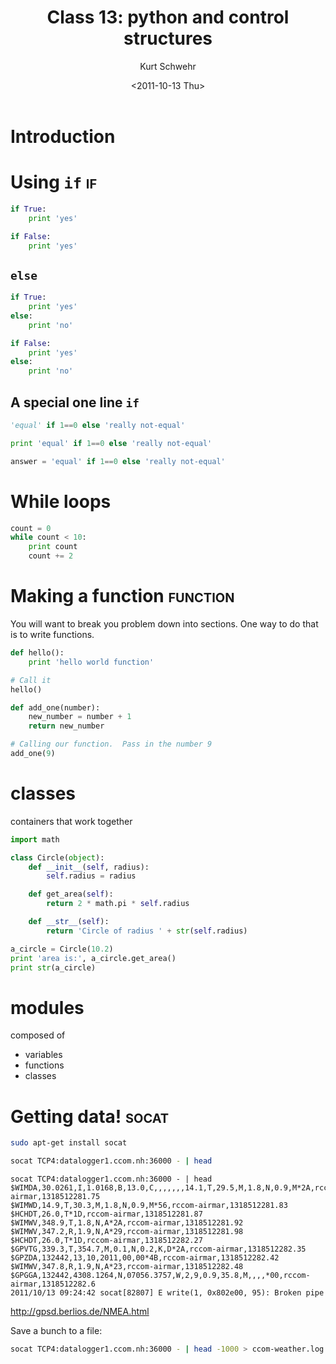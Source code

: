 #+STARTUP: showall

#+TITLE:     Class 13: python and control structures
#+AUTHOR:    Kurt Schwehr
#+EMAIL:     schwehr@ccom.unh.edu
#+DATE:      <2011-10-13 Thu>
#+DESCRIPTION: Marine Research Data Manipulation and Practices
#+KEYWORDS: ipython matplotlib
#+LANGUAGE:  en
#+OPTIONS:   H:3 num:nil toc:t \n:nil @:t ::t |:t ^:t -:t f:t *:t <:t
#+OPTIONS:   TeX:t LaTeX:nil skip:t d:nil todo:t pri:nil tags:not-in-toc
#+INFOJS_OPT: view:nil toc:nil ltoc:t mouse:underline buttons:0 path:http://orgmode.org/org-info.js
#+LINK_HOME: http://vislab-ccom.unh.edu/~schwehr/Classes/2011/esci895-researchtools/


* Introduction

* Using =if=                                                             :if:

#+BEGIN_SRC python
if True:
    print 'yes'
#+END_SRC

#+BEGIN_SRC python
if False:
    print 'yes'
#+END_SRC

** =else=

#+BEGIN_SRC python
if True:
    print 'yes'
else:
    print 'no'
#+END_SRC

#+BEGIN_SRC python
if False:
    print 'yes'
else:
    print 'no'
#+END_SRC

** A special one line =if=

#+BEGIN_SRC python
'equal' if 1==0 else 'really not-equal'
#+END_SRC

#+BEGIN_SRC python
print 'equal' if 1==0 else 'really not-equal'
#+END_SRC

#+BEGIN_SRC python
answer = 'equal' if 1==0 else 'really not-equal'
#+END_SRC

* While loops

#+BEGIN_SRC python
  count = 0
  while count < 10:
      print count
      count += 2
#+END_SRC

* Making a function                                                :function:

You will want to break you problem down into sections. One way to do
that is to write functions.

#+BEGIN_SRC python
def hello():
    print 'hello world function'

# Call it
hello()
#+END_SRC


#+BEGIN_SRC python
def add_one(number):
    new_number = number + 1
    return new_number

# Calling our function.  Pass in the number 9
add_one(9)
#+END_SRC

* classes

containers that work together

#+BEGIN_SRC python
import math

class Circle(object):
    def __init__(self, radius):
        self.radius = radius

    def get_area(self):
        return 2 * math.pi * self.radius

    def __str__(self):
        return 'Circle of radius ' + str(self.radius)
        
a_circle = Circle(10.2)
print 'area is:', a_circle.get_area()
print str(a_circle)
#+END_SRC

* modules

composed of

- variables
- functions
- classes

* Getting data!                                                       :socat:

#+BEGIN_SRC sh
sudo apt-get install socat
#+END_SRC

#+BEGIN_SRC sh
socat TCP4:datalogger1.ccom.nh:36000 - | head
#+END_SRC

#+BEGIN_EXAMPLE 
socat TCP4:datalogger1.ccom.nh:36000 - | head
$WIMDA,30.0261,I,1.0168,B,13.0,C,,,,,,,14.1,T,29.5,M,1.8,N,0.9,M*2A,rccom-airmar,1318512281.75
$WIMWD,14.9,T,30.3,M,1.8,N,0.9,M*56,rccom-airmar,1318512281.83
$HCHDT,26.0,T*1D,rccom-airmar,1318512281.87
$WIMWV,348.9,T,1.8,N,A*2A,rccom-airmar,1318512281.92
$WIMWV,347.2,R,1.9,N,A*29,rccom-airmar,1318512281.98
$HCHDT,26.0,T*1D,rccom-airmar,1318512282.27
$GPVTG,339.3,T,354.7,M,0.1,N,0.2,K,D*2A,rccom-airmar,1318512282.35
$GPZDA,132442,13,10,2011,00,00*4B,rccom-airmar,1318512282.42
$WIMWV,347.8,R,1.9,N,A*23,rccom-airmar,1318512282.48
$GPGGA,132442,4308.1264,N,07056.3757,W,2,9,0.9,35.8,M,,,,*00,rccom-airmar,1318512282.6
2011/10/13 09:24:42 socat[82807] E write(1, 0x802e00, 95): Broken pipe
#+END_EXAMPLE

http://gpsd.berlios.de/NMEA.html

Save a bunch to a file:

#+BEGIN_SRC sh
socat TCP4:datalogger1.ccom.nh:36000 - | head -1000 > ccom-weather.log
#+END_SRC

